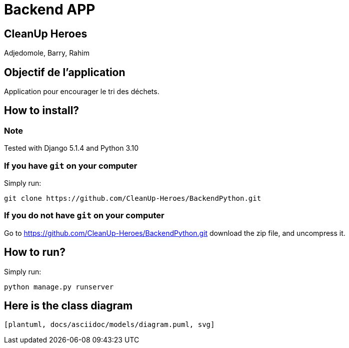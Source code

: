 = Backend APP

== CleanUp Heroes
Adjedomole, Barry, Rahim

== Objectif de l'application
Application pour encourager le tri des déchets.

== How to install?

=== Note

Tested with Django 5.1.4 and Python 3.10 

=== If you have `git` on your computer

Simply run:
[source,shell]
----
git clone https://github.com/CleanUp-Heroes/BackendPython.git
----

=== If you do not have `git` on your computer

Go to https://github.com/CleanUp-Heroes/BackendPython.git download the zip file, and uncompress it.

== How to run?

Simply run:
[source,shell]
----
python manage.py runserver
----

== Here is the class diagram
....
[plantuml, docs/asciidoc/models/diagram.puml, svg]
....

// == Here is the source code of the main script:

// [source,python]
// ----
// include::../../../manage.py[]
// ----
